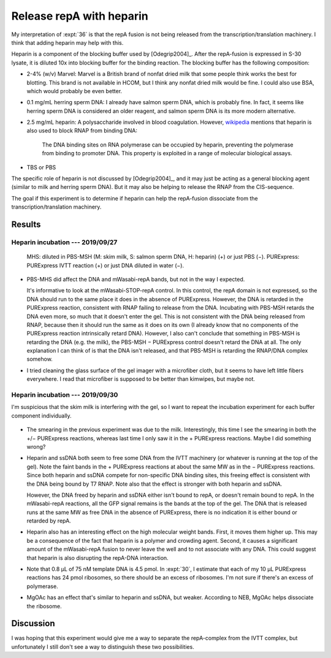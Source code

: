 *************************
Release repA with heparin
*************************

My interpretation of :expt:`36` is that the repA fusion is not being released 
from the transcription/translation machinery.  I think that adding heparin may 
help with this.

Heparin is a component of the blocking buffer used by [Odegrip2004]_.  After 
the repA-fusion is expressed in S-30 lysate, it is diluted 10x into blocking 
buffer for the binding reaction.  The blocking buffer has the following 
composition:

- 2-4% (w/v) Marvel: Marvel is a British brand of nonfat dried milk that some 
  people think works the best for blotting.  This brand is not available in 
  HCOM, but I think any nonfat dried milk would be fine.  I could also use BSA, 
  which would probably be even better.

- 0.1 mg/mL herring sperm DNA: I already have salmon sperm DNA, which is 
  probably fine.  In fact, it seems like herring sperm DNA is considered 
  an older reagent, and salmon sperm DNA is its more modern alternative.

- 2.5 mg/mL heparin: A polysaccharide involved in blood coagulation.  However, 
  `wikipedia <https://en.wikipedia.org/wiki/Heparin#Other_functions>`__ 
  mentions that heparin is also used to block RNAP from binding DNA:

    The DNA binding sites on RNA polymerase can be occupied by heparin, 
    preventing the polymerase from binding to promoter DNA.  This property is 
    exploited in a range of molecular biological assays.

- TBS or PBS

The specific role of heparin is not discussed by [Odegrip2004]_, and it may 
just be acting as a general blocking agent (similar to milk and herring sperm 
DNA).  But it may also be helping to release the RNAP from the CIS-sequence.  

The goal if this experiment is to determine if heparin can help the repA-fusion 
dissociate from the transcription/translation machinery.

Results
=======

Heparin incubation --- 2019/09/27
---------------------------------
.. protocol:: 20190927_purexpress.txt

   See binder for PBS-MST recipe, incubation time, native PAGE parameters.

.. figure:: 20190927_incubate_pbs_milk_ssdna_heparin.svg

   MHS: diluted in PBS-MSH (M: skim milk, S: salmon sperm DNA, H: heparin) (+) 
   or just PBS (−).  PURExpress: PURExpress IVTT reaction (+) or just DNA 
   diluted in water (−).

- PBS-MHS did affect the DNA and mWasabi-repA bands, but not in the way I 
  expected.

  It's informative to look at the mWasabi-STOP-repA control.  In this control, 
  the repA domain is not expressed, so the DNA should run to the same place it 
  does in the absence of PURExpress.  However, the DNA is retarded in the 
  PURExpress reaction, consistent with RNAP failing to release from the DNA.  
  Incubating with PBS-MSH retards the DNA even more, so much that it doesn't 
  enter the gel.  This is not consistent with the DNA being released from RNAP, 
  because then it should run the same as it does on its own (I already know 
  that no components of the PURExpress reaction intrinsically retard DNA).  
  However, I also can't conclude that something in PBS-MSH is retarding the DNA 
  (e.g. the milk), the PBS-MSH − PURExpress control doesn't retard the DNA at 
  all.  The only explanation I can think of is that the DNA isn't released, and 
  that PBS-MSH is retarding the RNAP/DNA complex somehow.

- I tried cleaning the glass surface of the gel imager with a microfiber cloth, 
  but it seems to have left little fibers everywhere.  I read that microfiber 
  is supposed to be better than kimwipes, but maybe not.

Heparin incubation --- 2019/09/30
---------------------------------
I'm suspicious that the skim milk is interfering with the gel, so I want to 
repeat the incubation experiment for each buffer component individually.

.. protocol:: 20190927_purexpress.txt

   See binder for PBS-MST recipe, incubation time, native PAGE parameters.

.. figure:: 20190930_incubation_buffer_components.svg

- The smearing in the previous experiment was due to the milk.  Interestingly, 
  this time I see the smearing in both the +/− PURExpress reactions, whereas 
  last time I only saw it in the + PURExpress reactions.  Maybe I did something 
  wrong?

- Heparin and ssDNA both seem to free some DNA from the IVTT machinery (or 
  whatever is running at the top of the gel).  Note the faint bands in the + 
  PURExpress reactions at about the same MW as in the − PURExpress reactions.  
  Since both heparin and ssDNA compete for non-specific DNA binding sites, this 
  freeing effect is consistent with the DNA being bound by T7 RNAP.  Note also 
  that the effect is stronger with both heparin and ssDNA.

  However, the DNA freed by heparin and ssDNA either isn't bound to repA, or 
  doesn't remain bound to repA.  In the mWasabi-repA reactions, all the GFP 
  signal remains is the bands at the top of the gel.  The DNA that is released 
  runs at the same MW as free DNA in the absence of PURExpress, there is no 
  indication it is either bound or retarded by repA.

- Heparin also has an interesting effect on the high molecular weight bands.  
  First, it moves them higher up.  This may be a consequence of the fact that 
  heparin is a polymer and crowding agent.  Second, it causes a significant 
  amount of the mWasabi-repA fusion to never leave the well and to not 
  associate with any DNA.  This could suggest that heparin is also disrupting 
  the repA-DNA interaction.

- Note that 0.8 µL of 75 nM template DNA is 4.5 pmol.  In :expt:`30`, I 
  estimate that each of my 10 µL PURExpress reactions has 24 pmol ribosomes, so 
  there should be an excess of ribosomes.  I'm not sure if there's an excess of 
  polymerase.

- MgOAc has an effect that's similar to heparin and ssDNA, but weaker.  
  According to NEB, MgOAc helps dissociate the ribosome.

Discussion
==========
I was hoping that this experiment would give me a way to separate the 
repA-complex from the IVTT complex, but unfortunately I still don't see a way 
to distinguish these two possibilities.

